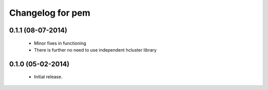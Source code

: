 Changelog for pem
=================

0.1.1 (08-07-2014)
------------------
   - Minor fixes in functioning
   - There is further no need to use independent hcluster library

0.1.0 (05-02-2014)
------------------
   - Initial release.